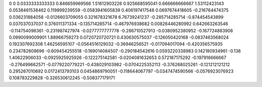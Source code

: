 0	0
0.0333333333333	0.846659969566
1.51612903226	0.925668595041
0.666666666667	1.53112423143
0.0538461538462	0.119899239559
-0.0583941605839	0.406197417548
0.0697674418605	-0.216764474375
0.036231884058	-0.0126603709055
0.321678321678	6.76739241237
-0.285714285714	-0.874454543899
0.037037037037	0.376011371334
-0.135714285714	-0.467976938682
0.00826446280992	0.642663263546
-0.114754098361	-0.231987427974
-0.0277777777778	-0.286710527913
-0.0380952380952	-0.167724883908
0.0990099009901	1.88966759273
0.0720720720721	0.430630575037
-0.126050420168	-0.0837463568024
0.192307692308	1.46256595107
-0.0564516129032	-0.36946256521
-0.017094017094	-0.420356575935
0.234782608696	-0.609454255518
-0.169014084507	-0.290184542616
0.0593220338983	0.142180934961
-0.136	1.40622906033
-0.0925925925926	-0.122275142581
-0.0204081632653	0.572187175292
-0.197916666667	-0.276499662571
-0.0779220779221	-0.438029103982
-0.0704225352113	-0.376268025261
-0.121212121212	0.295267010692
0.0172413793103	0.0454869790051
-0.118644067797	-0.0347474590566
-0.0576923076923	0.108783229828
-0.326530612245	-0.508377179171
